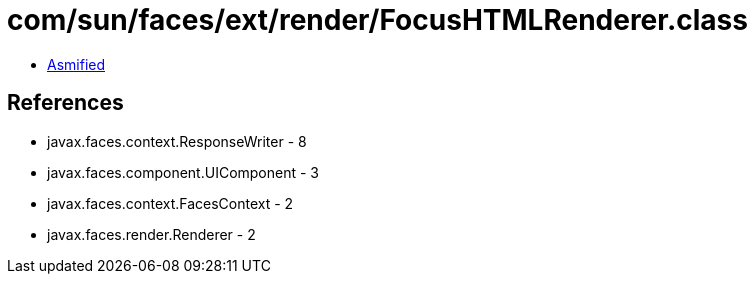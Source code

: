 = com/sun/faces/ext/render/FocusHTMLRenderer.class

 - link:FocusHTMLRenderer-asmified.java[Asmified]

== References

 - javax.faces.context.ResponseWriter - 8
 - javax.faces.component.UIComponent - 3
 - javax.faces.context.FacesContext - 2
 - javax.faces.render.Renderer - 2
